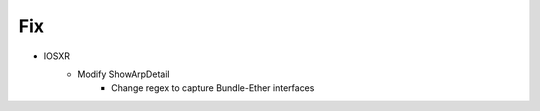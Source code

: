 --------------------------------------------------------------------------------
                                Fix
--------------------------------------------------------------------------------
* IOSXR
    * Modify ShowArpDetail
        * Change regex to capture Bundle-Ether interfaces